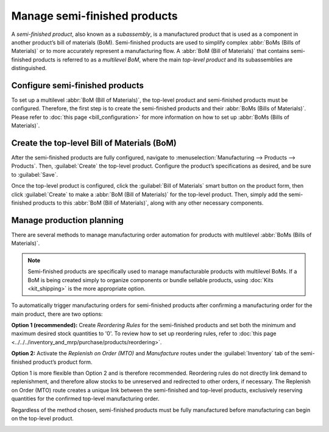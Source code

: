 =============================
Manage semi-finished products
=============================

A *semi-finished product*, also known as a *subassembly*, is a manufactured product that is used as
a component in another product’s bill of materials (BoM). Semi-finished products are used to
simplify complex :abbr:`BoMs (Bills of Materials)` or to more accurately represent a manufacturing
flow. A :abbr:`BoM (Bill of Materials)` that contains semi-finished products is referred to as a
*multilevel BoM*, where the main *top-level product* and its subassemblies are distinguished.

Configure semi-finished products
================================

To set up a multilevel :abbr:`BoM (Bill of Materials)`, the top-level product and semi-finished
products must be configured. Therefore, the first step is to create the semi-finished products and
their :abbr:`BoMs (Bills of Materials)`. Please refer to :doc:`this page <bill_configuration>` for
more information on how to set up :abbr:`BoMs (Bills of Materials)`.

.. image:: sub_assemblies/semifinished_product_bom.png
   :align: center
   :alt: A bill of materials for a semi-finished product.

Create the top-level Bill of Materials (BoM)
============================================

After the semi-finished products are fully configured, navigate to :menuselection:`Manufacturing
--> Products --> Products`. Then, :guilabel:`Create` the top-level product. Configure the product’s
specifications as desired, and be sure to :guilabel:`Save`.

Once the top-level product is configured, click the :guilabel:`Bill of Materials` smart button on
the product form, then click :guilabel:`Create` to make a :abbr:`BoM (Bill of Materials)` for the
top-level product. Then, simply add the semi-finished products to this :abbr:`BoM (Bill of
Materials)`, along with any other necessary components.

.. image:: sub_assemblies/custom_computer_bom.png
   :align: center
   :alt: A bill of materials for a top-level product, containing a subassembly component.

Manage production planning
==========================

There are several methods to manage manufacturing order automation for products with multilevel
:abbr:`BoMs (Bills of Materials)`.

.. note::
    Semi-finished products are specifically used to manage manufacturable products with multilevel
    BoMs. If a BoM is being created simply to organize components or bundle sellable products,
    using :doc:`Kits <kit_shipping>` is the more appropriate option.

To automatically trigger manufacturing orders for semi-finished products after confirming a
manufacturing order for the main product, there are two options:

**Option 1 (recommended):** Create *Reordering Rules* for the semi-finished products and set both
the minimum and maximum desired stock quantities to '0'. To review how to set up reordering rules,
refer to :doc:`this page <../../../inventory_and_mrp/purchase/products/reordering>`.

**Option 2:** Activate the *Replenish on Order (MTO)* and *Manufacture* routes under the
:guilabel:`Inventory` tab of the semi-finished product’s product form.

Option 1 is more flexible than Option 2 and is therefore recommended. Reordering rules do not
directly link demand to replenishment, and therefore allow stocks to be unreserved and redirected
to other orders, if necessary. The Replenish on Order (MTO) route creates a unique link between the
semi-finished and top-level products, exclusively reserving quantities for the confirmed top-level
manufacturing order.

Regardless of the method chosen, semi-finished products must be fully manufactured before
manufacturing can begin on the top-level product.

.. image:: sub_assemblies/semifinished_on_MO.png
   :align: center
   :alt: A manufacturing order for a top-level product.
